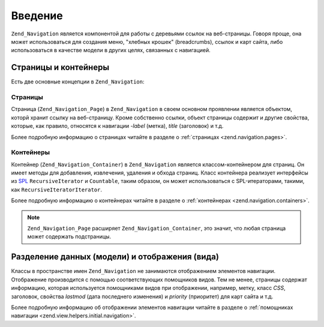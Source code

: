.. _zend.navigation.introduction:

Введение
========

``Zend_Navigation`` является компонентой для работы с деревьями ссылок
на веб-страницы. Говоря проще, она может использоваться для
создания меню, "хлебных крошек" (breadcrumbs), ссылок и карт сайта,
либо использоваться в качестве модели в других целях,
связанных с навигацией.

.. _zend.navigation.introduction.concepts:

Страницы и контейнеры
---------------------

Есть две основные концепции в ``Zend_Navigation``:

.. _zend.navigation.introduction.pages:

Страницы
^^^^^^^^

Страница (``Zend_Navigation_Page``) в ``Zend_Navigation`` в своем основном
проявлении является объектом, которй хранит ссылку на
веб-страницу. Кроме собственно ссылки, объект страницы
содержит и другие свойства, которые, как правило, относятся к
навигации -*label* (метка), *title* (заголовок) и т.д.

Более подробную информацию о страницах читайте в разделе о
:ref:`страницах <zend.navigation.pages>`.

.. _zend.navigation.introduction.containers:

Контейнеры
^^^^^^^^^^

Контейнер (``Zend_Navigation_Container``) в ``Zend_Navigation`` является
классом-контейнером для страниц. Он имеет методы для
добавления, извлечения, удаления и обхода страниц. Класс
контейнера реализует интерфейсы из `SPL`_ ``RecursiveIterator`` и ``Countable``,
таким образом, он может использоваться с SPL-итераторами,
такими, как ``RecursiveIteratorIterator``.

Более подробную информацию о контейнерах читайте в разделе о
:ref:`контейнерах <zend.navigation.containers>`.

.. note::

   ``Zend_Navigation_Page`` расширяет ``Zend_Navigation_Container``, это значит, что
   любая страница может содержать подстраницы.

.. _zend.navigation.introduction.separation:

Разделение данных (модели) и отображения (вида)
-----------------------------------------------

Классы в пространстве имен ``Zend_Navigation`` не занимаются
отображением элементов навигации. Отображение производится с
помощью соответствующих помощников видов. Тем не менее,
страницы содержат информацию, которая используется
помощниками видов при отображении, например, метку, класс *CSS*,
заголовок, свойства *lastmod* (дата последнего изменения) и *priority*
(приоритет) для карт сайта и т.д.

Более подробную информацию об отображении элементов
навигации читайте в разделе о :ref:`помощниках навигации
<zend.view.helpers.initial.navigation>`.



.. _`SPL`: http://php.net/spl
